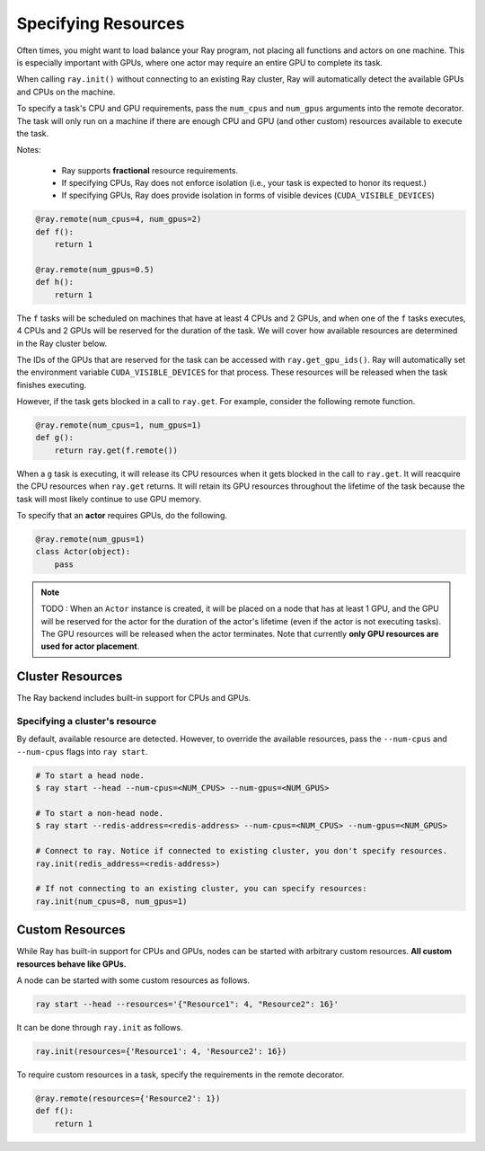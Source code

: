 Specifying Resources
====================

Often times, you might want to load balance your Ray program, not placing all functions and actors on one machine.
This is especially important with GPUs, where one actor may require an entire GPU to complete its task.

When calling ``ray.init()`` without connecting to an existing Ray cluster, Ray will automatically detect the available GPUs and CPUs on the machine.

To specify a task's CPU and GPU requirements, pass the ``num_cpus`` and ``num_gpus`` arguments into the remote decorator.
The task will only run on a machine if there are enough CPU and GPU (and other custom) resources available to execute the task.

Notes:

 * Ray supports **fractional** resource requirements.
 * If specifying CPUs, Ray does not enforce isolation (i.e., your task is expected to honor its request.)
 * If specifying GPUs, Ray does provide isolation in forms of visible devices (``CUDA_VISIBLE_DEVICES``)

.. code-block:: python

  @ray.remote(num_cpus=4, num_gpus=2)
  def f():
      return 1

  @ray.remote(num_gpus=0.5)
  def h():
      return 1

The ``f`` tasks will be scheduled on machines that have at least 4 CPUs and 2
GPUs, and when one of the ``f`` tasks executes, 4 CPUs and 2 GPUs will be
reserved for the duration of the task. We will cover how available resources are determined in the Ray cluster below.

The IDs of the GPUs that are reserved for the task can
be accessed with ``ray.get_gpu_ids()``. Ray will automatically set the
environment variable ``CUDA_VISIBLE_DEVICES`` for that process. These resources
will be released when the task finishes executing.

However, if the task gets blocked in a call to ``ray.get``. For example,
consider the following remote function.

.. code-block:: python

  @ray.remote(num_cpus=1, num_gpus=1)
  def g():
      return ray.get(f.remote())

When a ``g`` task is executing, it will release its CPU resources when it gets
blocked in the call to ``ray.get``. It will reacquire the CPU resources when
``ray.get`` returns. It will retain its GPU resources throughout the lifetime of
the task because the task will most likely continue to use GPU memory.

To specify that an **actor** requires GPUs, do the following.

.. code-block:: python

  @ray.remote(num_gpus=1)
  class Actor(object):
      pass

.. note::

    TODO : When an ``Actor`` instance is created, it will be placed on a node that has at least 1 GPU, and the GPU will be reserved for the actor for the duration of the actor's lifetime (even if the actor is not executing tasks). The GPU resources will be released when the actor terminates. Note that currently **only GPU resources are used for actor placement**.

Cluster Resources
-----------------

The Ray backend includes built-in support for CPUs and GPUs.

Specifying a cluster's resource
~~~~~~~~~~~~~~~~~~~~~~~~~~~~~~~

By default, available resource are detected. However, to override the available resources, pass the
``--num-cpus`` and ``--num-cpus`` flags into ``ray start``.

.. code-block:: bash

  # To start a head node.
  $ ray start --head --num-cpus=<NUM_CPUS> --num-gpus=<NUM_GPUS>

  # To start a non-head node.
  $ ray start --redis-address=<redis-address> --num-cpus=<NUM_CPUS> --num-gpus=<NUM_GPUS>

  # Connect to ray. Notice if connected to existing cluster, you don't specify resources.
  ray.init(redis_address=<redis-address>)

  # If not connecting to an existing cluster, you can specify resources:
  ray.init(num_cpus=8, num_gpus=1)

Custom Resources
----------------

While Ray has built-in support for CPUs and GPUs, nodes can be started with
arbitrary custom resources. **All custom resources behave like GPUs.**

A node can be started with some custom resources as follows.

.. code-block:: bash

  ray start --head --resources='{"Resource1": 4, "Resource2": 16}'

It can be done through ``ray.init`` as follows.

.. code-block:: python

  ray.init(resources={'Resource1': 4, 'Resource2': 16})

To require custom resources in a task, specify the requirements in the remote
decorator.

.. code-block:: python

  @ray.remote(resources={'Resource2': 1})
  def f():
      return 1

